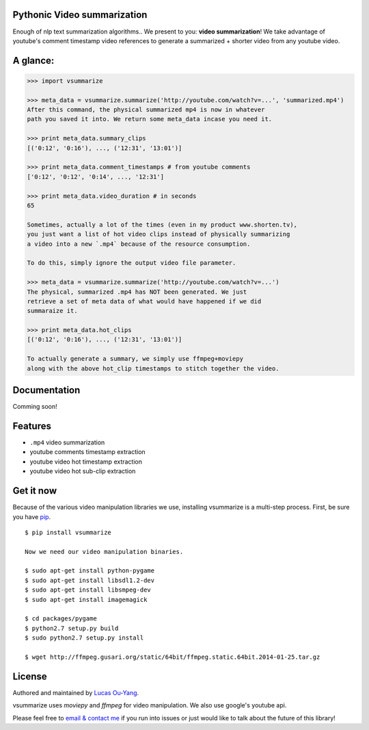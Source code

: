 Pythonic Video summarization
----------------------------

Enough of nlp text summarization algorithms.. We present to you: **video summarization**!
We take advantage of youtube's comment timestamp video references to generate
a summarized + shorter video from any youtube video.

A glance:
---------

.. code-block:: pycon

    >>> import vsummarize

    >>> meta_data = vsummarize.summarize('http://youtube.com/watch?v=...', 'summarized.mp4')
    After this command, the physical summarized mp4 is now in whatever
    path you saved it into. We return some meta_data incase you need it.

    >>> print meta_data.summary_clips
    [('0:12', '0:16'), ..., ('12:31', '13:01')]

    >>> print meta_data.comment_timestamps # from youtube comments
    ['0:12', '0:12', '0:14', ..., '12:31']

    >>> print meta_data.video_duration # in seconds
    65 

    Sometimes, actually a lot of the times (even in my product www.shorten.tv), 
    you just want a list of hot video clips instead of physically summarizing
    a video into a new `.mp4` because of the resource consumption.

    To do this, simply ignore the output video file parameter.

    >>> meta_data = vsummarize.summarize('http://youtube.com/watch?v=...')
    The physical, summarized .mp4 has NOT been generated. We just
    retrieve a set of meta data of what would have happened if we did
    summaraize it.

    >>> print meta_data.hot_clips
    [('0:12', '0:16'), ..., ('12:31', '13:01')]

    To actually generate a summary, we simply use ffmpeg+moviepy
    along with the above hot_clip timestamps to stitch together the video.

Documentation
-------------

Comming soon!

Features
--------

- ``.mp4`` video summarization
- youtube comments timestamp extraction
- youtube video hot timestamp extraction
- youtube video hot sub-clip extraction

Get it now
----------

Because of the various video manipulation libraries we use, installing
vsummarize is a multi-step process. First, be sure you have 
`pip <http://www.pip-installer.org/>`_.

::

    $ pip install vsummarize

    Now we need our video manipulation binaries.

    $ sudo apt-get install python-pygame
    $ sudo apt-get install libsdl1.2-dev
    $ sudo apt-get install libsmpeg-dev
    $ sudo apt-get install imagemagick
    
    $ cd packages/pygame
    $ python2.7 setup.py build
    $ sudo python2.7 setup.py install
    
    $ wget http://ffmpeg.gusari.org/static/64bit/ffmpeg.static.64bit.2014-01-25.tar.gz


License
-------

Authored and maintained by `Lucas Ou-Yang`_.

vsummarize uses `moviepy` and `ffmpeg` for video manipulation.
We also use google's youtube api.

Please feel free to `email & contact me`_ if you run into issues or just would like
to talk about the future of this library!

.. _`Lucas Ou-Yang`: http://codelucas.com
.. _`email & contact me`: mailto:lucasyangpersonal@gmail.com
.. _`moviepy`: https://github.com/Zulko/moviepy 
.. _`ffmpeg`: http://www.ffmpeg.org/ 
